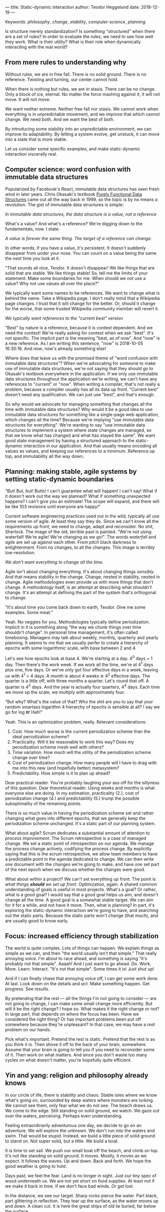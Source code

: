 ---
title: Static-dynamic interaction
author: Teodor Heggelund
date: 2018-12-19
---

Keywords: /philosophy/, /change/, /stability/, /computer-science/, /planning/

Is structure merely standardization? Is something "structured" when there are a
set of rules? In order to evaluate the rules, we need to see how well they work.
What is their utility? What is their role when dynamically interacting with the
real world?

** From mere rules to understanding why
Without rules, we are in free fall. There is no solid ground. There is no
reference. Twisting and turning, our center cannot hold.

When there is nothing but rules, we are in stasis. There can be no change. Only
a block of ice, eternal. No matter the force mashing against it, it will not
move. It will not move.

We want neither extreme. Neither free fall nor stasis. We cannot work when
everything is in unpredictable movement, and we improve that which cannot
change. We need both. And we want the best of both.

By introducing some stability into an unpredictable environment, we can improve
its adaptability. By letting a system evolve, get unstuck, it can move into a
state that is more stable.

Let us consider some specific examples, and make static-dynamic interaction
viscerally real.
** Computer science: word confusion with immutable data structures
Popularized by Facebook's React, immutable data structures has seen fresh wind
in later years. Chris Okasaki's textbook [[https://www.goodreads.com/book/show/594288.Purely_Functional_Data_Structures][Purely Functional Data Structures]] came
out all the way back in 1999, so the topic is by no means a revolution. The gist
of immutable data structures is simple:

#+BEGIN_CENTER
/In immutable data structures, the data structure is a value, not a reference/
#+END_CENTER

What's a value? And what's a reference? We're digging down to the fundamentals,
now. I state:

#+BEGIN_CENTER
/A value is forever the same thing. The target of a reference can change./
#+END_CENTER

In other words, if you have a value, it's persistent. It doesn't suddenly
disappear from under your nose. You can count on a value being the same the next
time you look at it.

"That sounds all nice, Teodor. It doesn't disappear! We like things that are
solid that are stable. We like things stable! So, tell me the limits of your
statement. Make some boundaries for me. When should we /not/ use a value? Why
not use values all over the place?"

We typically want some names to be references. We want to change what is behind
the name. Take a Wikipedia page. I don't really mind that a Wikipedia page
changes. I trust that it will change for the better. Or, should it change for
the worse, that some trusted Wikipedia community member will revert it.

#+BEGIN_CENTER
/We typically want references to the "current best" version/
#+END_CENTER

"Best" by nature is a reference, because it is context dependent. And we need
the context! We're really asking for context when we ask "best". It's not
specific. The implicit part is the meaning "best, as of now". And "now" is a new
reference. As I am writing this sentence, "now" is 2018-10-05 16:30:16. And
/now/, now's already something else!

Where does that leave us with the promised theme of "word confusion with
immutable data structures"? When we're advocating for someone to make use of
immutable data structures, we're not saying that they should go to Okasaki's
textbook everywhere in the application. If we only use immutable data structures
throughout the application we're writing, we can't have any references to
"current" or "now". When writing a compiler, that's not really a problem,
because a compiler usually has all its data up front. "Current best" doesn't
need any qualification. We can just use "best", and that's enough.

So why would we advocate for managing something that changes all the time with
immutable data structures? Why would it be a good idea to use immutable data
structures for something like a single-page web application, which changes all
the time? Because we're implying "use immutable data structures for everything".
We're wanting to say "use immutable data structures to implement a system where
state changes are managed, so that we know what has changed and what has stayed
the same". We want good state management by having a structured approach to the
static-dynamic interaction in our application. And that usually means encoding
all values as values, and keeping our references to a minimum. Reference up top,
and immutability all the way down.
** Planning: making stable, agile systems by setting static-dynamic boundaries
"But! But, but! Butts! I can't guarantee what will happen! I can't say! What if
it doesn't work out the way we planned? What if something unexpected happens? I
can't give you an estimate! The scope will expand, and there will be like 103
revisions until everyone are happy!"

Current software engineering practices used out in the wild, typically all use
some version of agile. At least they say they do. Since we can't know all the
requirements up front, we need to change, adapt and reconsider. No shit,
Sherlock. The image of the old, terrible past is painted. "We're not using
waterfall! We're agile! We're changing as we go!". The words /waterfall/ and
/agile/ are set up against each other. From pitch black darkness to
enlightenment. From no changes, to all the changes. This image is terribly
low-resolution.

#+BEGIN_CENTER
/We don't want everything to change all the time./
#+END_CENTER

Agile isn't about changing everything. It's about changing things /sensibly/.
And that means stability in the change. Change, nested in stability, nested in
change. Agile methodologies even provide us with more things that don't change.
A methodology itself, is an attempt at describing what /shouldn't/ change. It's
an attempt at defining the part of the system that's orthogonal to change.

"It's about time you come back down to earth, Teodor. Give me some examples.
Some meat."

Yeah. No veggies for you. Methodologies typically define periodization. Implicit
in it is something along "the way we chunk things over time shouldn't change".
In personal time management, it's often called timeboxing. Managers may talk
about weekly, monthly, quarterly and yearly planning. It seems to me that we
usually perfer to create a hierarchy of epochs with some logarithmic scale, with
base between 2 and 4.

Let's see how epochs look at base 4. We're starting at a day. 4^0 days = 1 day.
Then there's the work week. If we work all the time, we're at 4^1 days plus one,
five days. Or we've only got four effective days in a week, leaving us with 4^1
= 4 days. A month is about 4 weeks ≅ 4^2 effective days. The quarter is a little
off, with three months a quarter. Let's round that off. A quarter is 4^3 days.
And the year is actually four quarters, 4^4 days. Each time we move up the
scale, we multiply with approximately four.

"But why? What's the value of that? Who the shit are you to say that your random
smartass logarithm 4 hierarchy of epochs is sensible at all? I say we go for log
𝛑! Hah!"

Yeah. This is an optimization problem, really. Relevant considerations:

1. Cost. How much worse is the current periodization scheme than the ideal
   periodization scheme?
2. Practicality. Will it be reasonable to work this way? Does my periodization
   scheme mesh well with others?
3. Time variation. How much will the utility of the periodization scheme change
   over time?
4. Cost of periodization change. How many people will I have to drag with me into
   this new (and hopefully better) metasystem?
5. Predictability. How simple is it to plan up ahead?

Dear practical reader. You're probably laughing your ass off for the sillyness
of this question. Dear theoretical reader. Using weeks and months is what
everyone else are doing. In my estimation, practicality (2.), cost of
periodization change (4.) and predictability (5.) trump the possible
suboptimality of the remaining points.

There is so much value in having the periodization scheme set and rather
changing what goes into different epochs, that we generally keep the
periodization scheme unchanged. It's a static part of our planning system.

What about agile? Scrum dedicates a substantial amount of attention to /process
improvement/. The Scrum retrospective is a case of managed change. We set a
static point of introspection on our agenda. We manage the process change
actively, codifying the process change. By explicitly saying that this is the
scrum retrospective, we allow team members to have a predictable point in the
agenda dedicated to change. We can then write /one/ document with the changes
we're going to make, and have /one/ set part of the next epoch when we discuss
whether the changes were good.

What about within a project? We can't set everything up front. The point is
/what things *should* we set up front/. Optimization, again. A shared common
understanding of goals is useful in most projects. What's a goal? Or rather,
what is a good goal? I would say that a good goal helps us aim, and doesn't
change all the time. A good goal is a somewhat stable target. We can aim for it
for a while, and not have it move. Then, what is planning? In part, it's
exploring the static-dynamic interaction we're going to have, and searching out
the static parts. Because the static parts won't change (that much), and are
usually good to know early.
** Focus: increased efficiency through stabilization
The world is quite complex. Lots of things can happen. We explain things as
simple as we can, and then "the world usually isn't that simple." That really
annoying voice. I'm about to race ahead, and something is saying "it's probably
not that simple". Aaaah! And I just want to go ahead. Do. Work. More. Learn.
Interact. "It's not that simple". Some times it is! Just shut up!

And if I can finally chase that annoying voice off, I can get some work done. At
last. Look down on the details and /act/. Make something happen. Get progress.
See results.

By pretending that the rest --- all the things I'm not going to consider --- are
not going to change, I can make some small change more efficiently. But will it
be the right change? I hope so. What makes it the right change or not? In large
part, that depends on /where/ the focus has been. Have we considered the right
thing? Or has important problems been put off somewhere because they're
unpleasant? In that case, we may have a /real/ problem on our hands.

Pick what's important. Pretend the rest is static. Pretend that the rest is as
you think it is. Then shove it off to the back of your brain, somewhere. Assume
that your brain is going to tell you if you need to reconsider some of it. Then
work on what matters. And since you don't waste too many cycles on what doesn't
matter, you're hopefully quite efficient.
** Yin and yang: religion and philosophy already knows
In our circle of life, there is stability and chaos. Stable isles where we know
what's going on, surrounded by deep waters where monsters are lurking. We cannot
see them, only fear what we do not see. The beach draws us. We come to the
edge. Still standing on solid ground, we watch. We gaze out over the waters,
perceiving. Perhaps even understanding.

Feeling extraordinarily adventurous one day, we decide to go on an adventure. We
will explore the unknown. We don't run into the waters and swim. That would be
stupid. Instead, we build a little piece of solid ground to stand on. Not super
solid, but a little. We build a boat.

It is time to set sail. We push our small boat off the beach, and climb on top.
It's not like standing on solid ground. It moves. Mostly, it moves as we expect.
It follows the waves. Up and down. Back and forth. We hope the good weather is
going to hold.

Days past, we feel the fear. Land is no longer in sight. Just our tiny spec of
wood underneath us. We are not yet short on food supplies. At least not if we
make it back in time. If we don't face bad winds. Or get lost.

In the distance, we see our target. Sharp rocks pierce the water. Part black,
part glittering in reflection. They tear up the surface, as the water moves up
and down. A clean cut. It is here the great ships of old lie buried, far below
the surface.

Our pulse is rising. Beating. Our chest moving visibly. Adrenaline is pumping.
We're scared and engaged. We know we may fail. There is no place to anchor our
little boat. We don't see what lies in the deep. There may be black creatures
waiting, ready to pull us down.

We dive. Down. Down. Down. Darkness surrounds us. There! The glimmer. We see
light reflected. Small. Golden. Our heart beats harder. We go up. Catch some
air, move towards where it was, if memory serves us right. Down again. Down,
down down. Where is it? We saw it! It was so clear! We swim back a few strokes.
Turning. Wait, there! In the corner of our eye, it blinked. We close the
distance, and feel the smooth surface. It's so small. Fits well within our hand.

Back up in the boat, sitting down on our small deck, we inspect our treasure.
The golden casing, well connected to the glass panel. Below it, a red arrow and
a black. The black moves steadily with the rhythm of our boat.

It is time to take the compass back home.

---

We are living on islands of stability, surrounded by oceans of movement. There
is so much movement that we cannot keep track of it. It is dark to our eyes. We
don't even know what we don't know. In the dark near us, we see the parts of
shapes. Moving our light closer, we can distinguish features on the shapes. See
what they are made of. Yet even more shapes appear.

Sometimes, we need to leap into the unknown. Sometimes, the only path is by sea.
And we need to keep going, even if there's no land in sight. And if we're
steadfast and lucky, we may find something of value. Perhaps even a small
island, in the sea of the unknown. We learn that we can build a piece of solid
ground, and take it with us.

Yin and Yang symbolize change and stability. The boundary between change and
stability is fluid, moving, negotiated. There is chaos nested within stability,
and stability nested within chaos. Change and stability has been at the bottom
of how we understand the universe for a long time.
** Why? Utility.
Finding stability is not making a set of static rules. Finding stability is
about identifying how the moving parts reasonably can be separated from the
solid parts. When the solid parts are identified, they can be standardized, and
we predictably move faster. When the dynamic parts are identified, we can focus
on them.

/What if you're wrong?/

When I'm wrong, I will strive to admit it, and correct whatever wrongdoing I
have made. If I set static-dynamic boundaries that miss the mark, I will work to
correct them. Of course, hitting earlier is better, especially when working with
multiple people, where more coordination is required. At the same time, the
likelihood of hitting the mark the first time is low.

I propose that the best we can do is to make a best-effort of identifying the
static-dynamic boundaries, and move the boundaries when that is needed.
Hopefully, by building a model that incorporates dynamism, the model will have
to change less frequently than a dogmatic all-static model.

Takeaways:

- Identify static parts and moving parts over mere "standardization".
- Scale can help you identify the static parts. If something isn't stable, try
  move up one level of scale.
- By identifying stable parts, we can enable moving faster overall.

Thanks to Remi and Lisa for feedback on this text.
